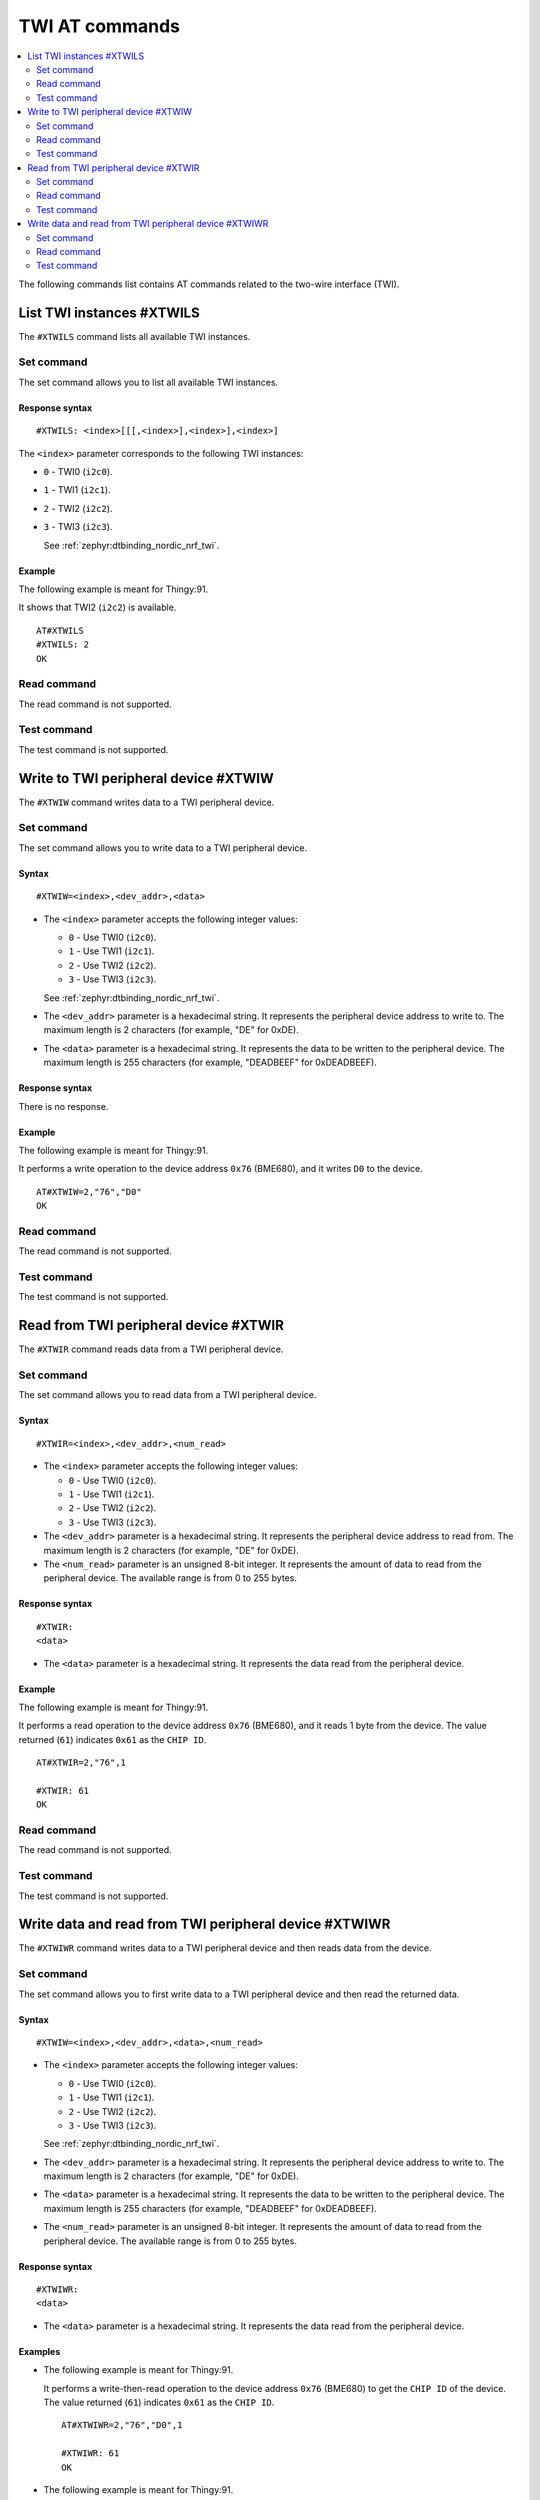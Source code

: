 .. _SLM_AT_TWI:

TWI AT commands
***************

.. contents::
   :local:
   :depth: 2

The following commands list contains AT commands related to the two-wire interface (TWI).

List TWI instances #XTWILS
==========================

The ``#XTWILS`` command lists all available TWI instances.

Set command
-----------

The set command allows you to list all available TWI instances.

Response syntax
~~~~~~~~~~~~~~~

::

   #XTWILS: <index>[[[,<index>],<index>],<index>]

The ``<index>`` parameter corresponds to the following TWI instances:

* ``0`` - TWI0 (``i2c0``).
* ``1`` - TWI1 (``i2c1``).
* ``2`` - TWI2 (``i2c2``).
* ``3`` - TWI3 (``i2c3``).

  See :ref:`zephyr:dtbinding_nordic_nrf_twi`.

Example
~~~~~~~

The following example is meant for Thingy:91.

It shows that TWI2 (``i2c2``) is available.
::

   AT#XTWILS
   #XTWILS: 2
   OK

Read command
------------

The read command is not supported.

Test command
------------

The test command is not supported.

Write to TWI peripheral device #XTWIW
=====================================

The ``#XTWIW`` command writes data to a TWI peripheral device.

Set command
-----------

The set command allows you to write data to a TWI peripheral device.

Syntax
~~~~~~

::

   #XTWIW=<index>,<dev_addr>,<data>

* The ``<index>`` parameter accepts the following integer values:

  * ``0`` - Use TWI0 (``i2c0``).
  * ``1`` - Use TWI1 (``i2c1``).
  * ``2`` - Use TWI2 (``i2c2``).
  * ``3`` - Use TWI3 (``i2c3``).

  See :ref:`zephyr:dtbinding_nordic_nrf_twi`.

* The ``<dev_addr>`` parameter is a hexadecimal string.
  It represents the peripheral device address to write to.
  The maximum length is 2 characters (for example, "DE" for 0xDE).
* The ``<data>`` parameter is a hexadecimal string.
  It represents the data to be written to the peripheral device.
  The maximum length is 255 characters (for example, "DEADBEEF" for 0xDEADBEEF).

Response syntax
~~~~~~~~~~~~~~~

There is no response.

Example
~~~~~~~

The following example is meant for Thingy:91.

It performs a write operation to the device address ``0x76`` (BME680), and it writes ``D0`` to the device.
::

   AT#XTWIW=2,"76","D0"
   OK

Read command
------------

The read command is not supported.

Test command
------------

The test command is not supported.

Read from TWI peripheral device #XTWIR
======================================

The ``#XTWIR`` command reads data from a TWI peripheral device.

Set command
-----------

The set command allows you to read data from a TWI peripheral device.

Syntax
~~~~~~

::

   #XTWIR=<index>,<dev_addr>,<num_read>

* The ``<index>`` parameter accepts the following integer values:

  * ``0`` - Use TWI0 (``i2c0``).
  * ``1`` - Use TWI1 (``i2c1``).
  * ``2`` - Use TWI2 (``i2c2``).
  * ``3`` - Use TWI3 (``i2c3``).

* The ``<dev_addr>`` parameter is a hexadecimal string.
  It represents the peripheral device address to read from.
  The maximum length is 2 characters (for example, "DE" for 0xDE).
* The ``<num_read>`` parameter is an unsigned 8-bit integer.
  It represents the amount of data to read from the peripheral device.
  The available range is from 0 to 255 bytes.

Response syntax
~~~~~~~~~~~~~~~

::

   #XTWIR:
   <data>

* The ``<data>`` parameter is a hexadecimal string.
  It represents the data read from the peripheral device.

Example
~~~~~~~

The following example is meant for Thingy:91.

It performs a read operation to the device address ``0x76`` (BME680), and it reads 1 byte from the device.
The value returned (``61``) indicates ``0x61`` as the ``CHIP ID``.
::

   AT#XTWIR=2,"76",1

   #XTWIR: 61
   OK

Read command
------------

The read command is not supported.

Test command
------------

The test command is not supported.

Write data and read from TWI peripheral device #XTWIWR
======================================================

The ``#XTWIWR`` command writes data to a TWI peripheral device and then reads data from the device.

Set command
-----------

The set command allows you to first write data to a TWI peripheral device and then read the returned data.

Syntax
~~~~~~

::

   #XTWIW=<index>,<dev_addr>,<data>,<num_read>

* The ``<index>`` parameter accepts the following integer values:

  * ``0`` - Use TWI0 (``i2c0``).
  * ``1`` - Use TWI1 (``i2c1``).
  * ``2`` - Use TWI2 (``i2c2``).
  * ``3`` - Use TWI3 (``i2c3``).

  See :ref:`zephyr:dtbinding_nordic_nrf_twi`.

* The ``<dev_addr>`` parameter is a hexadecimal string.
  It represents the peripheral device address to write to.
  The maximum length is 2 characters (for example, "DE" for 0xDE).
* The ``<data>`` parameter is a hexadecimal string.
  It represents the data to be written to the peripheral device.
  The maximum length is 255 characters (for example, "DEADBEEF" for 0xDEADBEEF).
* The ``<num_read>`` parameter is an unsigned 8-bit integer.
  It represents the amount of data to read from the peripheral device.
  The available range is from 0 to 255 bytes.

Response syntax
~~~~~~~~~~~~~~~

::

   #XTWIWR:
   <data>

* The ``<data>`` parameter is a hexadecimal string.
  It represents the data read from the peripheral device.

Examples
~~~~~~~~

* The following example is meant for Thingy:91.

  It performs a write-then-read operation to the device address ``0x76`` (BME680) to get the ``CHIP ID`` of the device.
  The value returned (``61``) indicates ``0x61`` as the ``CHIP ID``.

  ::

     AT#XTWIWR=2,"76","D0",1

     #XTWIWR: 61
     OK

* The following example is meant for Thingy:91.

  It performs a write-then-read operation to the device address ``0x38`` (BH1749) to get the ``MANUFACTURER ID`` of the device.
  The value returned (``E0``) indicates ``0xE0`` as the ``MANUFACTURER ID`` of the device.

  ::

     AT#XTWIWR=2,"38","92",1

     #XTWIWR: E0
     OK

Read command
------------

The read command is not supported.

Test command
------------

The test command is not supported.
